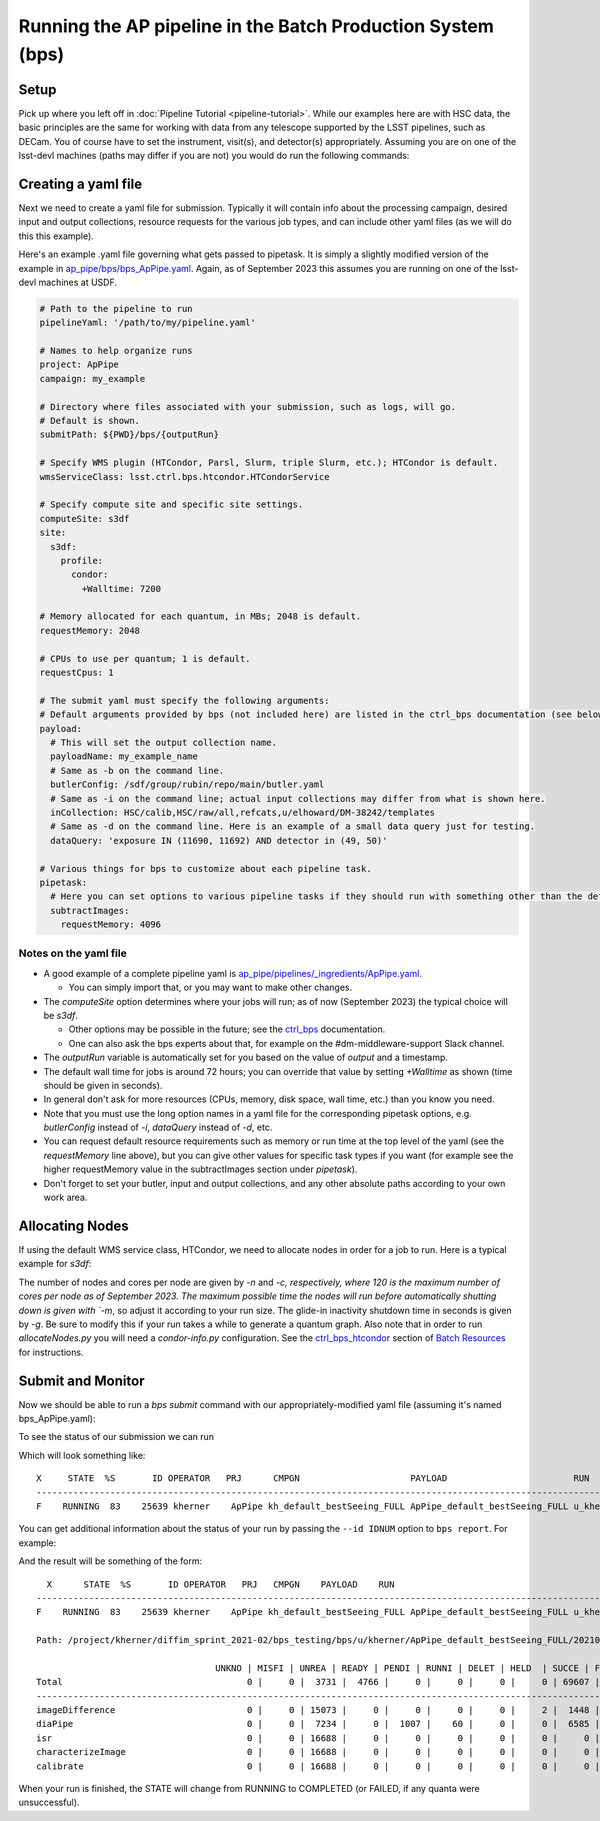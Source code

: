 .. py:currentmodule:: lsst.ap.pipe

.. _ap-pipe-pipeline-bps:

############################################################
Running the AP pipeline in the Batch Production System (bps)
############################################################

.. _section-ap-pipe-pipeline-bps-setup:

Setup
=====

Pick up where you left off in :doc:`Pipeline Tutorial <pipeline-tutorial>`. 
While our examples here are with HSC data, the basic principles are the same for working with data from any telescope supported by the LSST pipelines, such as DECam.
You of course have to set the instrument, visit(s), and detector(s) appropriately.
Assuming you are on one of the lsst-devl machines (paths may differ if you are not) you would do run the following commands:

.. prompt:: bash

  . /software/lsstsw/stack/loadLSST.bash
  setup lsst_distrib -t your_favorite_weekly

.. _section-ap-pipe-pipeline-bps-yaml:

Creating a yaml file
====================

Next we need to create a yaml file for submission. 
Typically it will contain info about the processing campaign, desired input and output collections, resource requests for the various job types, and can include other yaml files (as we will do this this example).

Here's an example .yaml file governing what gets passed to pipetask.
It is simply a slightly modified version of the example in `ap_pipe/bps/bps_ApPipe.yaml <https://github.com/lsst/ap_pipe/blob/main/bps/bps_ApPipe.yaml>`_.
Again, as of September 2023 this assumes you are running on one of the lsst-devl machines at USDF.

.. code-block:: yaml

  # Path to the pipeline to run
  pipelineYaml: '/path/to/my/pipeline.yaml'
  
  # Names to help organize runs
  project: ApPipe
  campaign: my_example
  
  # Directory where files associated with your submission, such as logs, will go.
  # Default is shown.
  submitPath: ${PWD}/bps/{outputRun}
  
  # Specify WMS plugin (HTCondor, Parsl, Slurm, triple Slurm, etc.); HTCondor is default.
  wmsServiceClass: lsst.ctrl.bps.htcondor.HTCondorService
  
  # Specify compute site and specific site settings.
  computeSite: s3df
  site:
    s3df:
      profile:
        condor:
          +Walltime: 7200
          
  # Memory allocated for each quantum, in MBs; 2048 is default.
  requestMemory: 2048
  
  # CPUs to use per quantum; 1 is default.
  requestCpus: 1
  
  # The submit yaml must specify the following arguments:
  # Default arguments provided by bps (not included here) are listed in the ctrl_bps documentation (see below).
  payload:
    # This will set the output collection name.
    payloadName: my_example_name
    # Same as -b on the command line.
    butlerConfig: /sdf/group/rubin/repo/main/butler.yaml
    # Same as -i on the command line; actual input collections may differ from what is shown here.
    inCollection: HSC/calib,HSC/raw/all,refcats,u/elhoward/DM-38242/templates
    # Same as -d on the command line. Here is an example of a small data query just for testing.
    dataQuery: 'exposure IN (11690, 11692) AND detector in (49, 50)'
  
  # Various things for bps to customize about each pipeline task.
  pipetask:
    # Here you can set options to various pipeline tasks if they should run with something other than the defaults you specified above.
    subtractImages:
      requestMemory: 4096

Notes on the yaml file
----------------------
* A good example of a complete pipeline yaml is `ap_pipe/pipelines/_ingredients/ApPipe.yaml <https://github.com/lsst/ap_pipe/blob/main/pipelines/_ingredients/ApPipe.yaml>`_.

  * You can simply import that, or you may want to make other changes.
* The `computeSite` option determines where your jobs will run; as of now (September 2023) the typical choice will be `s3df`.

  * Other options may be possible in the future; see the `ctrl_bps <https://pipelines.lsst.io/modules/lsst.ctrl.bps/index.html>`_ documentation.
  * One can also ask the bps experts about that, for example on the #dm-middleware-support Slack channel.
* The `outputRun` variable is automatically set for you based on the value of `output` and a timestamp.
* The default wall time for jobs is around 72 hours; you can override that value by setting `+Walltime` as shown (time should be given in seconds).
* In general don't ask for more resources (CPUs, memory, disk space, wall time, etc.) than you know you need.
* Note that you must use the long option names in a yaml file for the corresponding pipetask options, e.g. `butlerConfig` instead of `-i`, `dataQuery` instead of `-d`, etc.
* You can request default resource requirements such as memory or run time at the top level of the yaml (see the `requestMemory` line above), but you can give other values for specific task types if you want (for example see the higher requestMemory value in the subtractImages section under `pipetask`).
* Don't forget to set your butler, input and output collections, and any other absolute paths according to your own work area.

.. _section-ap-pipe-pipeline-bps-allocate:

Allocating Nodes
================

If using the default WMS service class, HTCondor, we need to allocate nodes in order for a job to run. Here is a typical example for `s3df`:

.. prompt:: bash

   allocateNodes.py -v --dynamic -n 20 -c 32 -m 1-00:00:00 -q roma,milano -g 900 s3df

The number of nodes and cores per node are given by `-n` and `-c, respectively, where 120 is the maximum number of cores per node as of September 2023. The maximum possible time the nodes will run before automatically shutting down is given with `-m`, so adjust it according to your run size. The glide-in inactivity shutdown time in seconds is given by `-g`. Be sure to modify this if your run takes a while to generate a quantum graph. Also note that in order to run `allocateNodes.py` you will need a `condor-info.py` configuration. See the `ctrl_bps_htcondor <https://developer.lsst.io/usdf/batch.html#ctrl-bps-htcondor>`_ section of `Batch Resources <https://developer.lsst.io/usdf/batch.html>`_ for instructions.
   
.. _section-ap-pipe-pipeline-bps-submit:

Submit and Monitor
==================

Now we should be able to run a `bps submit` command with our appropriately-modified yaml file (assuming it's named bps_ApPipe.yaml):

.. prompt:: bash

   bps submit yaml/bps_ApPipe.yaml

To see the status of our submission we can run

.. prompt:: bash

   bps report

Which will look something like::

  X     STATE  %S       ID OPERATOR   PRJ      CMPGN                     PAYLOAD                        RUN                                               
  -----------------------------------------------------------------------------------------------------------------------
  F    RUNNING  83    25639 kherner    ApPipe kh_default_bestSeeing_FULL ApPipe_default_bestSeeing_FULL u_kherner_ApPipe_default_bestSeeing_FULL_20210329T

You can get additional information about the status of your run by passing the ``--id IDNUM`` option to ``bps report``. For example: 

.. prompt:: bash

  bps report --id 25639

And the result will be something of the form::

    X      STATE  %S       ID OPERATOR   PRJ   CMPGN    PAYLOAD    RUN                                               
  -----------------------------------------------------------------------------------------------------------------------
  F    RUNNING  83    25639 kherner    ApPipe kh_default_bestSeeing_FULL ApPipe_default_bestSeeing_FULL u_kherner_ApPipe_default_bestSeeing_FULL_20210329T

  Path: /project/kherner/diffim_sprint_2021-02/bps_testing/bps/u/kherner/ApPipe_default_bestSeeing_FULL/20210329T230709Z

                                    UNKNO | MISFI | UNREA | READY | PENDI | RUNNI | DELET | HELD  | SUCCE | FAILE
  Total                                   0 |     0 |  3731 |  4766 |     0 |     0 |     0 |     0 | 69607 |  4267
  ----------------------------------------------------------------------------------------------------------------------
  imageDifference                         0 |     0 | 15073 |     0 |     0 |     0 |     0 |     2 |  1448 |   165
  diaPipe                                 0 |     0 |  7234 |     0 |  1007 |    60 |     0 |     0 |  6585 |  1802
  isr                                     0 |     0 | 16688 |     0 |     0 |     0 |     0 |     0 |     0 |     0
  characterizeImage                       0 |     0 | 16688 |     0 |     0 |     0 |     0 |     0 |     0 |     0
  calibrate                               0 |     0 | 16688 |     0 |     0 |     0 |     0 |     0 |     0 |     0

When your run is finished, the STATE will change from RUNNING to COMPLETED (or FAILED, if any quanta were unsuccessful).

